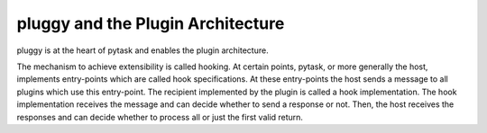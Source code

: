pluggy and the Plugin Architecture
==================================

pluggy is at the heart of pytask and enables the plugin architecture.


The mechanism to
achieve extensibility is called hooking. At certain points, pytask, or more generally
the host, implements entry-points which are called hook specifications. At these
entry-points the host sends a message to all plugins which use this entry-point. The
recipient implemented by the plugin is called a hook implementation. The hook
implementation receives the message and can decide whether to send a response or not.
Then, the host receives the responses and can decide whether to process all or just the
first valid return.
